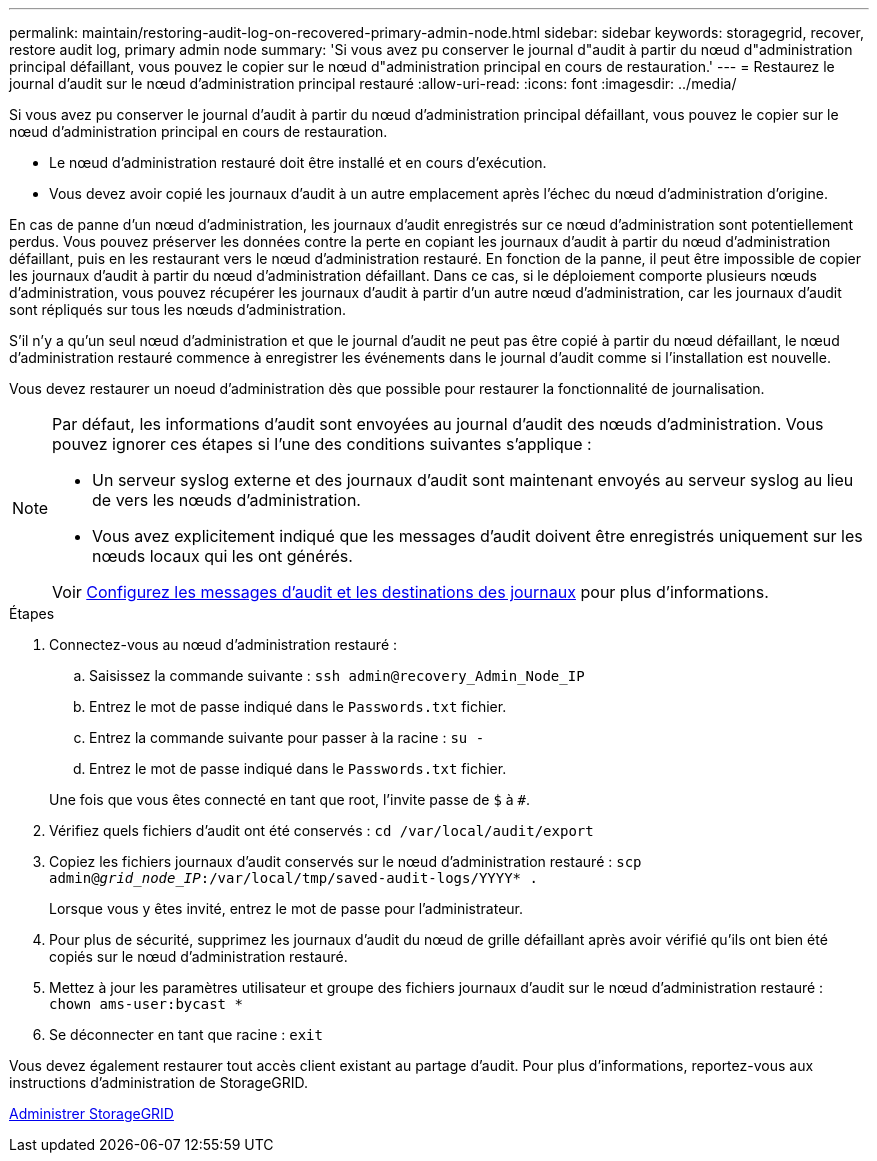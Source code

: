 ---
permalink: maintain/restoring-audit-log-on-recovered-primary-admin-node.html 
sidebar: sidebar 
keywords: storagegrid, recover, restore audit log, primary admin node 
summary: 'Si vous avez pu conserver le journal d"audit à partir du nœud d"administration principal défaillant, vous pouvez le copier sur le nœud d"administration principal en cours de restauration.' 
---
= Restaurez le journal d'audit sur le nœud d'administration principal restauré
:allow-uri-read: 
:icons: font
:imagesdir: ../media/


[role="lead"]
Si vous avez pu conserver le journal d'audit à partir du nœud d'administration principal défaillant, vous pouvez le copier sur le nœud d'administration principal en cours de restauration.

* Le nœud d'administration restauré doit être installé et en cours d'exécution.
* Vous devez avoir copié les journaux d'audit à un autre emplacement après l'échec du nœud d'administration d'origine.


En cas de panne d'un nœud d'administration, les journaux d'audit enregistrés sur ce nœud d'administration sont potentiellement perdus. Vous pouvez préserver les données contre la perte en copiant les journaux d'audit à partir du nœud d'administration défaillant, puis en les restaurant vers le nœud d'administration restauré. En fonction de la panne, il peut être impossible de copier les journaux d'audit à partir du nœud d'administration défaillant. Dans ce cas, si le déploiement comporte plusieurs nœuds d'administration, vous pouvez récupérer les journaux d'audit à partir d'un autre nœud d'administration, car les journaux d'audit sont répliqués sur tous les nœuds d'administration.

S'il n'y a qu'un seul nœud d'administration et que le journal d'audit ne peut pas être copié à partir du nœud défaillant, le nœud d'administration restauré commence à enregistrer les événements dans le journal d'audit comme si l'installation est nouvelle.

Vous devez restaurer un noeud d'administration dès que possible pour restaurer la fonctionnalité de journalisation.

[NOTE]
====
Par défaut, les informations d'audit sont envoyées au journal d'audit des nœuds d'administration. Vous pouvez ignorer ces étapes si l'une des conditions suivantes s'applique :

* Un serveur syslog externe et des journaux d'audit sont maintenant envoyés au serveur syslog au lieu de vers les nœuds d'administration.
* Vous avez explicitement indiqué que les messages d'audit doivent être enregistrés uniquement sur les nœuds locaux qui les ont générés.


Voir xref:../monitor/configure-audit-messages.adoc[Configurez les messages d'audit et les destinations des journaux] pour plus d'informations.

====
.Étapes
. Connectez-vous au nœud d'administration restauré :
+
.. Saisissez la commande suivante : `ssh admin@recovery_Admin_Node_IP`
.. Entrez le mot de passe indiqué dans le `Passwords.txt` fichier.
.. Entrez la commande suivante pour passer à la racine : `su -`
.. Entrez le mot de passe indiqué dans le `Passwords.txt` fichier.


+
Une fois que vous êtes connecté en tant que root, l'invite passe de `$` à `#`.

. Vérifiez quels fichiers d'audit ont été conservés : `cd /var/local/audit/export`
. Copiez les fichiers journaux d'audit conservés sur le nœud d'administration restauré : `scp admin@_grid_node_IP_:/var/local/tmp/saved-audit-logs/YYYY* .`
+
Lorsque vous y êtes invité, entrez le mot de passe pour l'administrateur.

. Pour plus de sécurité, supprimez les journaux d'audit du nœud de grille défaillant après avoir vérifié qu'ils ont bien été copiés sur le nœud d'administration restauré.
. Mettez à jour les paramètres utilisateur et groupe des fichiers journaux d'audit sur le nœud d'administration restauré : `chown ams-user:bycast *`
. Se déconnecter en tant que racine : `exit`


Vous devez également restaurer tout accès client existant au partage d'audit. Pour plus d'informations, reportez-vous aux instructions d'administration de StorageGRID.

xref:../admin/index.adoc[Administrer StorageGRID]
